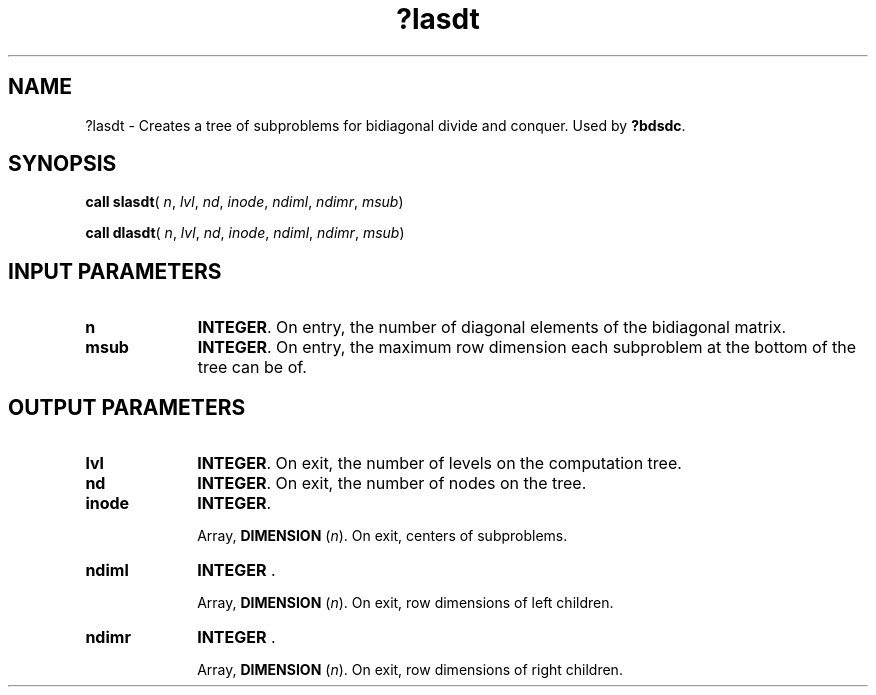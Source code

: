 .\" Copyright (c) 2002 \- 2008 Intel Corporation
.\" All rights reserved.
.\"
.TH ?lasdt 3 "Intel Corporation" "Copyright(C) 2002 \- 2008" "Intel(R) Math Kernel Library"
.SH NAME
?lasdt \- Creates a tree of subproblems for bidiagonal divide and conquer. Used by \fB?bdsdc\fR.
.SH SYNOPSIS
.PP
\fBcall slasdt\fR( \fIn\fR, \fIlvl\fR, \fInd\fR, \fIinode\fR, \fIndiml\fR, \fIndimr\fR, \fImsub\fR)
.PP
\fBcall dlasdt\fR( \fIn\fR, \fIlvl\fR, \fInd\fR, \fIinode\fR, \fIndiml\fR, \fIndimr\fR, \fImsub\fR)
.SH INPUT PARAMETERS

.TP 10
\fBn\fR
.NL
\fBINTEGER\fR. On entry, the number of diagonal elements of the  bidiagonal matrix.
.TP 10
\fBmsub\fR
.NL
\fBINTEGER\fR. On entry, the maximum row dimension each subproblem at the bottom of the tree can be of.
.SH OUTPUT PARAMETERS

.TP 10
\fBlvl\fR
.NL
\fBINTEGER\fR. On exit, the number of levels on the computation tree.
.TP 10
\fBnd\fR
.NL
\fBINTEGER\fR. On exit, the number of nodes on the tree.
.TP 10
\fBinode\fR
.NL
\fBINTEGER\fR. 
.IP
Array, \fBDIMENSION\fR (\fIn\fR). On exit, centers of subproblems.
.TP 10
\fBndiml\fR
.NL
\fBINTEGER\fR . 
.IP
Array, \fBDIMENSION\fR (\fIn\fR). On exit, row dimensions of left children.
.TP 10
\fBndimr\fR
.NL
\fBINTEGER\fR . 
.IP
Array, \fBDIMENSION\fR (\fIn\fR). On exit, row dimensions of right children.
